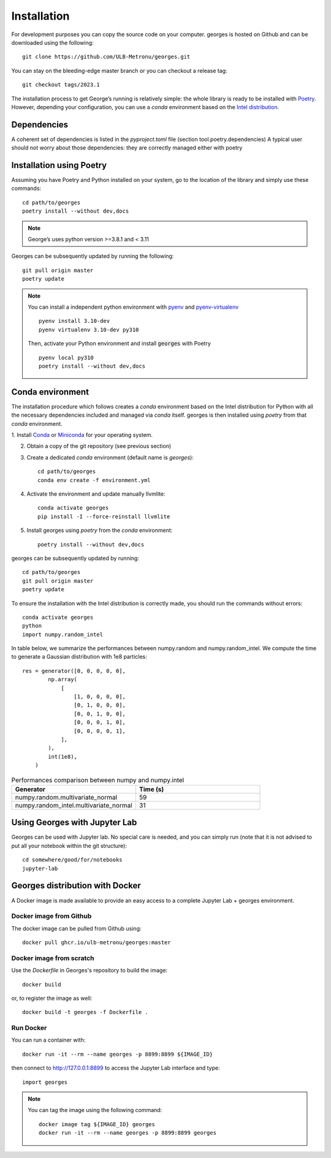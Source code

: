 ************
Installation
************

..
 You can install :code:`georges` from PyPI with pip::
    pip install georges

For development purposes you can copy the source code on your computer. georges is hosted on Github and can be downloaded using the following::

    git clone https://github.com/ULB-Metronu/georges.git

You can  stay on the bleeding-edge master branch or you can checkout
a release tag::

    git checkout tags/2023.1

The installation process to get George’s running is relatively simple: the whole library is ready to
be installed with `Poetry <https://python-poetry.org/>`_. However, depending your configuration,
you can use a `conda` environment based on the
`Intel distribution  <https://software.intel.com/en-us/distribution-for-python>`_.

Dependencies
############

A coherent set of dependencies is listed in the `pyproject.toml` file (section tool.poetry.dependencies)
A typical user should not worry about those dependencies: they are correctly managed either with poetry

Installation using Poetry
#########################

Assuming you have Poetry and Python installed on your system, go to the location of the library and simply use
these commands::

    cd path/to/georges
    poetry install --without dev,docs

.. note::

    George’s uses python version >=3.8.1 and < 3.11

Georges can be subsequently updated by running the following::

    git pull origin master
    poetry update

.. note::

    You can install a independent python environment with `pyenv <https://github.com/pyenv/pyenv>`_  and
    `pyenv-virtualenv <https://github.com/pyenv/pyenv-virtualenv>`_ ::

        pyenv install 3.10-dev
        pyenv virtualenv 3.10-dev py310

    Then, activate your Python environment and install :code:`georges` with Poetry ::

        pyenv local py310
        poetry install --without dev,docs

Conda environment
#################

The installation procedure which follows creates a `conda` environment
based on the Intel distribution for Python with all the necessary dependencies
included and managed via `conda` itself. georges is then installed using `poetry` from that `conda` environment.

1. Install `Conda <https://conda.io/docs/>`_ or `Miniconda <https://conda.io/en/latest/miniconda.html>`_
for your operating system.

2. Obtain a copy of the git repository (see previous section)
3. Create a dedicated `conda` environment (default name is `georges`)::

    cd path/to/georges
    conda env create -f environment.yml

4. Activate the environment and update manually llvmlite::

    conda activate georges
    pip install -I --force-reinstall llvmlite

5. Install georges using `poetry` from the `conda` environment::

    poetry install --without dev,docs

georges can be subsequently updated by running::

    cd path/to/georges
    git pull origin master
    poetry update

To ensure the installation with the Intel distribution is correctly made,
you should run the commands without errors::

    conda activate georges
    python
    import numpy.random_intel

In table below, we summarize the performances between numpy.random and numpy.random_intel.
We compute the time to generate a Gaussian distribution with 1e8 particles::

    res = generator([0, 0, 0, 0, 0],
            np.array(
                [
                    [1, 0, 0, 0, 0],
                    [0, 1, 0, 0, 0],
                    [0, 0, 1, 0, 0],
                    [0, 0, 0, 1, 0],
                    [0, 0, 0, 0, 1],
                ],
            ),
            int(1e8),
        )

.. list-table:: Performances comparison between numpy and numpy.intel
   :widths: 25 25
   :header-rows: 1

   * - Generator
     - Time (s)
   * - numpy.random.multivariate_normal
     - 59
   * - numpy.random_intel.multivariate_normal
     - 31


Using Georges with Jupyter Lab
###################################

Georges can be used with Jupyter lab. No special care is needed,
and you can simply run (note that it is not advised to put all your
notebook within the git structure)::

    cd somewhere/good/for/notebooks
    jupyter-lab


Georges distribution with Docker
#####################################

A Docker image is made available to provide an easy access to a
complete Jupyter Lab + georges environment.

Docker image from Github
------------------------

The docker image can be pulled from Github using::

    docker pull ghcr.io/ulb-metronu/georges:master

Docker image from scratch
-------------------------

Use the *Dockerfile* in Georges's repository to build the image::

    docker build

or, to register the image as well::

    docker build -t georges -f Dockerfile .

Run Docker
----------

You can run a container with::

    docker run -it --rm --name georges -p 8899:8899 ${IMAGE_ID}

then connect to http://127.0.0.1:8899 to access the Jupyter Lab interface
and type::

    import georges

.. note ::

    You can tag the image using the following command::

        docker image tag ${IMAGE_ID} georges
        docker run -it --rm --name georges -p 8899:8899 georges
